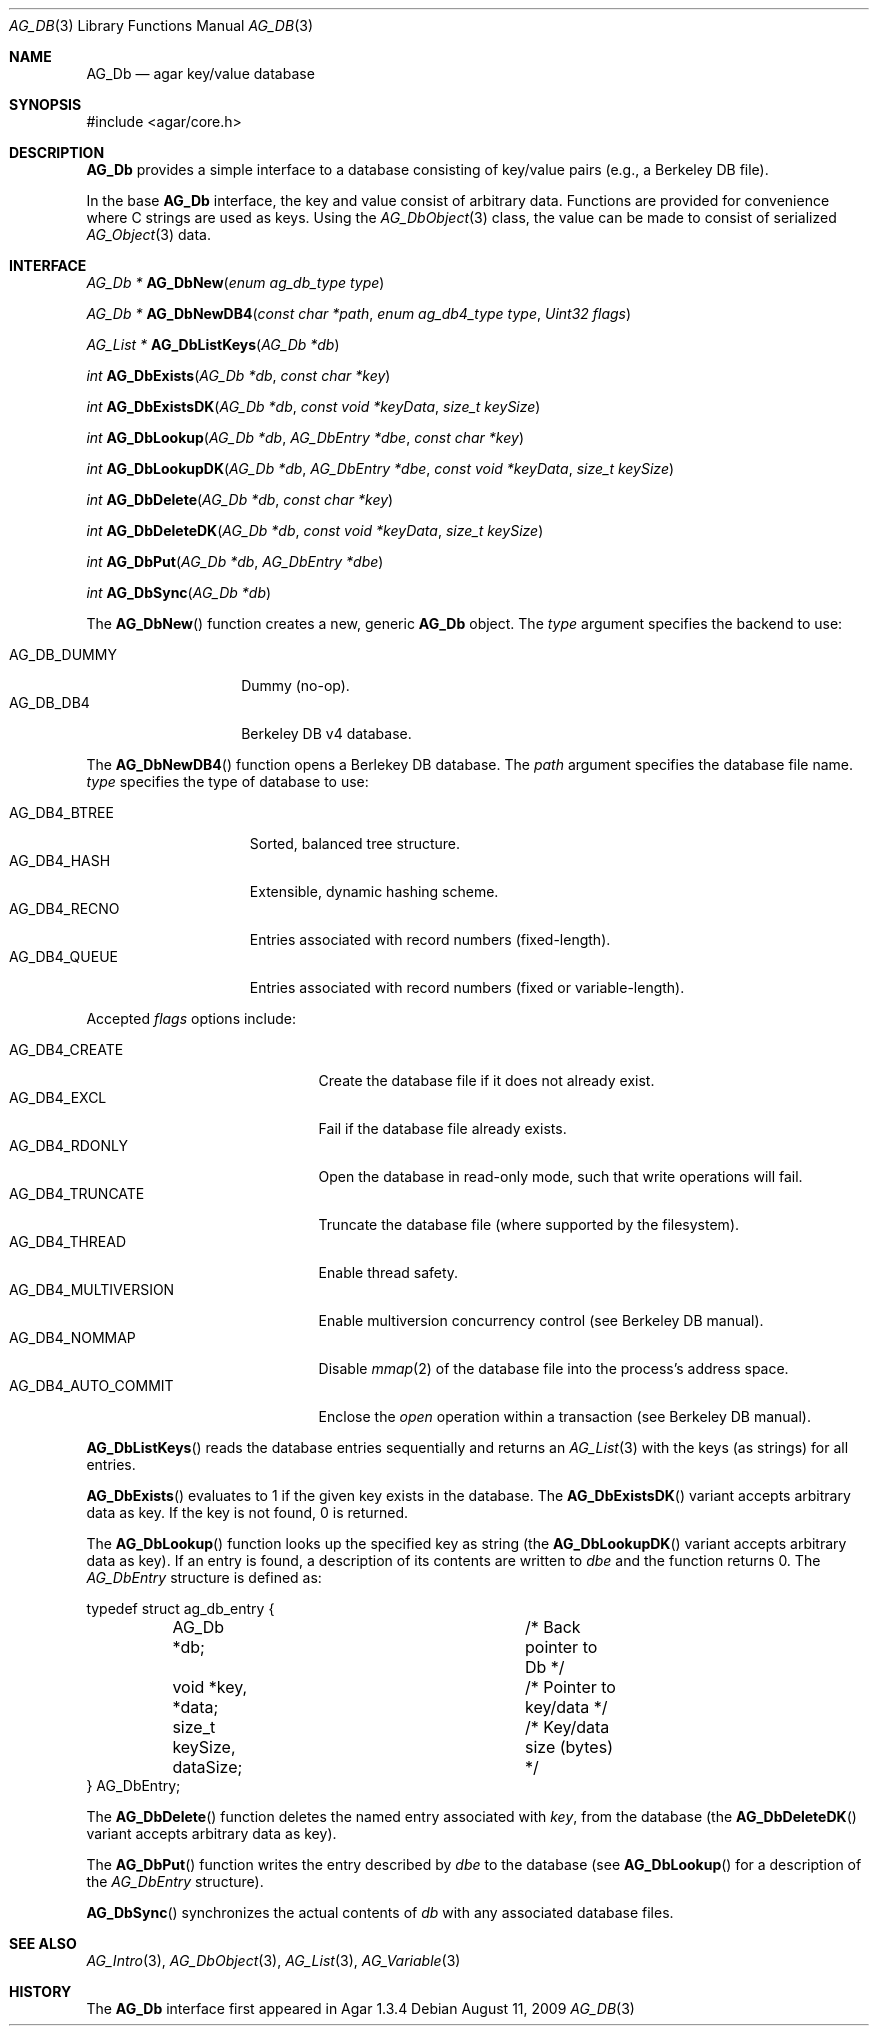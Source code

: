 .\" Copyright (c) 2009 Hypertriton, Inc. <http://hypertriton.com/>
.\" All rights reserved.
.\"
.\" Redistribution and use in source and binary forms, with or without
.\" modification, are permitted provided that the following conditions
.\" are met:
.\" 1. Redistributions of source code must retain the above copyright
.\"    notice, this list of conditions and the following disclaimer.
.\" 2. Redistributions in binary form must reproduce the above copyright
.\"    notice, this list of conditions and the following disclaimer in the
.\"    documentation and/or other materials provided with the distribution.
.\" 
.\" THIS SOFTWARE IS PROVIDED BY THE AUTHOR ``AS IS'' AND ANY EXPRESS OR
.\" IMPLIED WARRANTIES, INCLUDING, BUT NOT LIMITED TO, THE IMPLIED
.\" WARRANTIES OF MERCHANTABILITY AND FITNESS FOR A PARTICULAR PURPOSE
.\" ARE DISCLAIMED. IN NO EVENT SHALL THE AUTHOR BE LIABLE FOR ANY DIRECT,
.\" INDIRECT, INCIDENTAL, SPECIAL, EXEMPLARY, OR CONSEQUENTIAL DAMAGES
.\" (INCLUDING BUT NOT LIMITED TO, PROCUREMENT OF SUBSTITUTE GOODS OR
.\" SERVICES; LOSS OF USE, DATA, OR PROFITS; OR BUSINESS INTERRUPTION)
.\" HOWEVER CAUSED AND ON ANY THEORY OF LIABILITY, WHETHER IN CONTRACT,
.\" STRICT LIABILITY, OR TORT (INCLUDING NEGLIGENCE OR OTHERWISE) ARISING
.\" IN ANY WAY OUT OF THE USE OF THIS SOFTWARE EVEN IF ADVISED OF THE
.\" POSSIBILITY OF SUCH DAMAGE.
.\"
.Dd August 11, 2009
.Dt AG_DB 3
.Os
.ds vT Agar API Reference
.ds oS Agar 1.3.4
.Sh NAME
.Nm AG_Db
.Nd agar key/value database
.Sh SYNOPSIS
.Bd -literal
#include <agar/core.h>
.Ed
.Sh DESCRIPTION
.Nm
provides a simple interface to a database consisting of key/value pairs
(e.g., a Berkeley DB file).
.Pp
In the base
.Nm
interface, the key and value consist of arbitrary data.
Functions are provided for convenience where C strings are used as keys.
Using the
.Xr AG_DbObject 3
class, the value can be made to consist of serialized
.Xr AG_Object 3
data.
.Sh INTERFACE
.nr nS 1
.Ft "AG_Db *"
.Fn AG_DbNew "enum ag_db_type type"
.Pp
.Ft "AG_Db *"
.Fn AG_DbNewDB4 "const char *path" "enum ag_db4_type type" "Uint32 flags"
.Pp
.Ft "AG_List *"
.Fn AG_DbListKeys "AG_Db *db"
.Pp
.Ft "int"
.Fn AG_DbExists "AG_Db *db" "const char *key"
.Pp
.Ft "int"
.Fn AG_DbExistsDK "AG_Db *db" "const void *keyData" "size_t keySize"
.Pp
.Ft "int"
.Fn AG_DbLookup "AG_Db *db" "AG_DbEntry *dbe" "const char *key"
.Pp
.Ft "int"
.Fn AG_DbLookupDK "AG_Db *db" "AG_DbEntry *dbe" "const void *keyData" "size_t keySize"
.Pp
.Ft "int"
.Fn AG_DbDelete "AG_Db *db" "const char *key"
.Pp
.Ft "int"
.Fn AG_DbDeleteDK "AG_Db *db" "const void *keyData" "size_t keySize"
.Pp
.Ft "int"
.Fn AG_DbPut "AG_Db *db" "AG_DbEntry *dbe"
.Pp
.Ft "int"
.Fn AG_DbSync "AG_Db *db"
.Pp
.nr nS 0
The
.Fn AG_DbNew
function creates a new, generic
.Nm
object.
The
.Fa type
argument specifies the backend to use:
.Pp
.Bl -tag -compact -width "AG_DB_DUMMY "
.It AG_DB_DUMMY
Dummy (no-op).
.It AG_DB_DB4
Berkeley DB v4 database.
.El
.Pp
The
.Fn AG_DbNewDB4
function opens a Berlekey DB database.
The
.Fa path
argument specifies the database file name.
.Fa type
specifies the type of database to use:
.Pp
.Bl -tag -compact -width "AG_DB4_BTREE "
.It AG_DB4_BTREE
Sorted, balanced tree structure.
.It AG_DB4_HASH
Extensible, dynamic hashing scheme.
.It AG_DB4_RECNO
Entries associated with record numbers (fixed-length).
.It AG_DB4_QUEUE
Entries associated with record numbers (fixed or variable-length).
.El
.Pp
Accepted
.Fa flags
options include:
.Pp
.Bl -tag -compact -width "AG_DB4_AUTO_COMMIT "
.It AG_DB4_CREATE
Create the database file if it does not already exist.
.It AG_DB4_EXCL
Fail if the database file already exists.
.It AG_DB4_RDONLY
Open the database in read-only mode, such that write operations will fail.
.It AG_DB4_TRUNCATE
Truncate the database file (where supported by the filesystem).
.It AG_DB4_THREAD
Enable thread safety.
.It AG_DB4_MULTIVERSION
Enable multiversion concurrency control (see Berkeley DB manual).
.It AG_DB4_NOMMAP
Disable
.Xr mmap 2
of the database file into the process's address space.
.It AG_DB4_AUTO_COMMIT
Enclose the
.Fa open
operation within a transaction (see Berkeley DB manual).
.El
.Pp
.Fn AG_DbListKeys
reads the database entries sequentially and returns an
.Xr AG_List 3
with the keys (as strings) for all entries.
.Pp
.Fn AG_DbExists
evaluates to 1 if the given key exists in the database.
The
.Fn AG_DbExistsDK
variant accepts arbitrary data as key.
If the key is not found, 0 is returned.
.Pp
The
.Fn AG_DbLookup
function looks up the specified key as string (the
.Fn AG_DbLookupDK
variant accepts arbitrary data as key).
If an entry is found, a description of its contents are written to
.Fa dbe
and the function returns 0.
The
.Ft AG_DbEntry
structure is defined as:
.Bd -literal
typedef struct ag_db_entry {
	AG_Db *db;			/* Back pointer to Db */
	void *key, *data;		/* Pointer to key/data */
	size_t keySize, dataSize;	/* Key/data size (bytes) */
} AG_DbEntry;
.Ed
.Pp
The
.Fn AG_DbDelete
function deletes the named entry associated with
.Fa key ,
from the database (the
.Fn AG_DbDeleteDK
variant accepts arbitrary data as key).
.Pp
The
.Fn AG_DbPut
function writes the entry described by
.Fa dbe
to the database (see
.Fn AG_DbLookup
for a description of the
.Ft AG_DbEntry
structure).
.Pp
.Fn AG_DbSync
synchronizes the actual contents of
.Fa db
with any associated database files.
.Sh SEE ALSO
.Xr AG_Intro 3 ,
.Xr AG_DbObject 3 ,
.Xr AG_List 3 ,
.Xr AG_Variable 3
.Sh HISTORY
The
.Nm
interface first appeared in Agar 1.3.4
